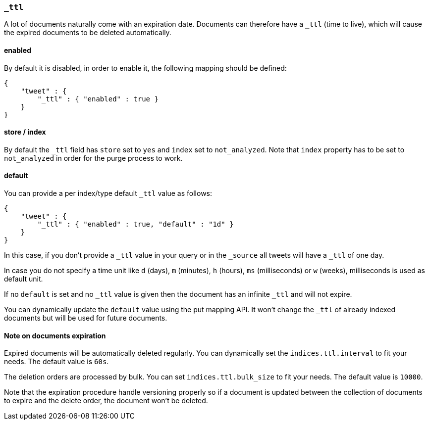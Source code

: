 [[mapping-ttl-field]]
=== `_ttl`

A lot of documents naturally come with an expiration date. Documents can
therefore have a `_ttl` (time to live), which will cause the expired
documents to be deleted automatically.

[float]
==== enabled

By default it is disabled, in order to enable it, the following mapping
should be defined:

[source,js]
--------------------------------------------------
{
    "tweet" : {
        "_ttl" : { "enabled" : true }
    }
}
--------------------------------------------------

[float]
==== store / index

By default the `_ttl` field has `store` set to `yes` and `index` set to
`not_analyzed`. Note that `index` property has to be set to
`not_analyzed` in order for the purge process to work.

[float]
==== default

You can provide a per index/type default `_ttl` value as follows:

[source,js]
--------------------------------------------------
{
    "tweet" : {
        "_ttl" : { "enabled" : true, "default" : "1d" }
    }
}
--------------------------------------------------

In this case, if you don't provide a `_ttl` value in your query or in
the `_source` all tweets will have a `_ttl` of one day.

In case you do not specify a time unit like `d` (days), `m` (minutes),
`h` (hours), `ms` (milliseconds) or `w` (weeks), milliseconds is used as
default unit.

If no `default` is set and no `_ttl` value is given then the document
has an infinite `_ttl` and will not expire.

You can dynamically update the `default` value using the put mapping
API. It won't change the `_ttl` of already indexed documents but will be
used for future documents.

[float]
==== Note on documents expiration

Expired documents will be automatically deleted regularly. You can
dynamically set the `indices.ttl.interval` to fit your needs. The
default value is `60s`.

The deletion orders are processed by bulk. You can set
`indices.ttl.bulk_size` to fit your needs. The default value is `10000`.

Note that the expiration procedure handle versioning properly so if a
document is updated between the collection of documents to expire and
the delete order, the document won't be deleted.
